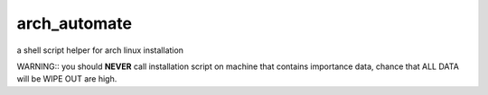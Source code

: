 arch_automate
==============

a shell script helper for arch linux installation

WARNING:: you should **NEVER** call installation script on machine that contains importance data, chance that ALL DATA will be WIPE OUT are high.


